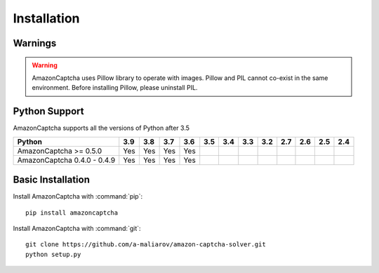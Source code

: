 Installation
============

Warnings
--------

.. warning:: AmazonCaptcha uses Pillow library to operate with images. Pillow and PIL cannot co-exist in the same environment. Before installing Pillow, please uninstall PIL.

Python Support
--------------

AmazonCaptcha supports all the versions of Python after 3.5

+-----------------------------+-------+-------+-------+-------+-------+-------+-------+-------+-------+-------+-------+-------+
| **Python**                  |**3.9**|**3.8**|**3.7**|**3.6**|**3.5**|**3.4**|**3.3**|**3.2**|**2.7**|**2.6**|**2.5**|**2.4**|
+-----------------------------+-------+-------+-------+-------+-------+-------+-------+-------+-------+-------+-------+-------+
| AmazonCaptcha >= 0.5.0      |  Yes  |  Yes  |  Yes  |  Yes  |       |       |       |       |       |       |       |       |
+-----------------------------+-------+-------+-------+-------+-------+-------+-------+-------+-------+-------+-------+-------+
| AmazonCaptcha 0.4.0 - 0.4.9 |  Yes  |  Yes  |  Yes  |  Yes  |       |       |       |       |       |       |       |       |
+-----------------------------+-------+-------+-------+-------+-------+-------+-------+-------+-------+-------+-------+-------+

Basic Installation
------------------

Install AmazonCaptcha with :command:`pip`::

    pip install amazoncaptcha

Install AmazonCaptcha with :command:`git`::

    git clone https://github.com/a-maliarov/amazon-captcha-solver.git
    python setup.py
